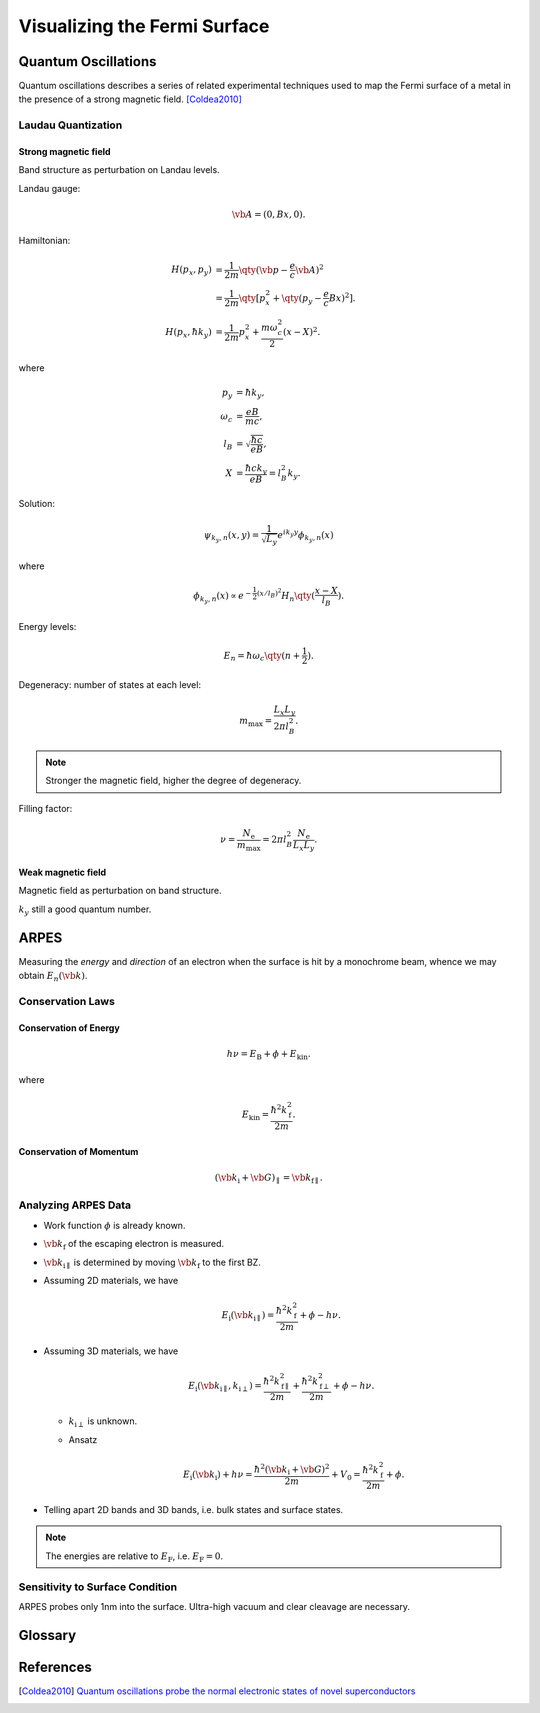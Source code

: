 Visualizing the Fermi Surface
===================================

Quantum Oscillations
--------------------

Quantum oscillations describes a series of related experimental techniques used to map the Fermi surface of a metal in the presence of a strong magnetic field. [Coldea2010]_

Laudau Quantization
^^^^^^^^^^^^^^^^^^^^

Strong magnetic field
""""""""""""""""""""""

Band structure as perturbation on Landau levels.

Landau gauge:

.. math::
    \vb{A} = (0, Bx, 0).


Hamiltonian:

.. math::
    H(p_x, p_y) &= \frac{1}{2m} \qty(\vb{p} - \frac{e}{c} \vb{A})^2 \\
    &= \frac{1}{2m}\qty[p_x^2 + \qty(p_y - \frac{e}{c} Bx)^2]. \\
    H(p_x, \hbar k_y) &= \frac{1}{2m} p_x^2 + \frac{m\omega_c^2}{2}(x-X)^2.
where

.. math::
    p_y &= \hbar k_y, \\
    \omega_c &= \frac{eB}{mc}, \\
    l_B &= \sqrt{\frac{\hbar c}{eB}}, \\
    X &= \frac{\hbar c k_y}{eB} = l_B^2 k_y.

Solution:

.. math::
    \psi_{k_y, n}(x, y) = \frac{1}{\sqrt{L_y}} e^{ik_y y} \phi_{k_y, n}(x)

where

.. math::
    \phi_{k_y, n}(x) \propto e^{-\frac{1}{2} (x/l_B)^2} H_n\qty(\frac{x - X}{l_B}).

Energy levels:

.. math::
    E_n = \hbar \omega_c\qty(n+\frac{1}{2}).

Degeneracy: number of states at each level:

.. math::
    m_{\mathrm{max}} = \frac{L_x L_y}{2\pi l_B^2}.

.. note::
    Stronger the magnetic field, higher the degree of degeneracy.

Filling factor:

.. math::
    \nu = \frac{N_{\mathrm{e}}}{m_{\mathrm{max}}} = 2\pi l_B^2 \frac{N_{\mathrm{e}}}{L_x L_y}.


Weak magnetic field
""""""""""""""""""""""

Magnetic field as perturbation on band structure.

:math:`k_y` still a good quantum number.


ARPES
--------

Measuring the *energy* and *direction* of an electron when the surface is hit by a monochrome beam, whence we may obtain :math:`E_n(\vb{k})`.

Conservation Laws
^^^^^^^^^^^^^^^^^^^^

Conservation of Energy
""""""""""""""""""""""""

.. math::
    h\nu = E_{\mathrm{B}} + \phi + E_{\mathrm{kin}}.

where

.. math::
    E_{\mathrm{kin}} = \frac{\hbar^2 k_{\mathrm{f}}^2}{2m}.

Conservation of Momentum
""""""""""""""""""""""""""""

.. math::
    (\vb{k}_{\mathrm{i}} + \vb{G})_\parallel = \vb{k}_{\mathrm{f}\parallel}.


Analyzing ARPES Data
^^^^^^^^^^^^^^^^^^^^^^^^

* Work function :math:`\phi` is already known.
* :math:`\vb{k}_{\mathrm{f}}` of the escaping electron is measured.
* :math:`\vb{k}_{\mathrm{i}\parallel}` is determined by moving :math:`\vb{k}_{\mathrm{f}}` to the first BZ.
* Assuming 2D materials, we have

  .. math::
      E_{\mathrm{i}}(\vb{k}_{\mathrm{i}\parallel}) = \frac{\hbar^2 k_{\mathrm{f}}^2}{2m} + \phi - h\nu.
* Assuming 3D materials, we have

  .. math::
      E_{\mathrm{i}}(\vb{k}_{\mathrm{i}\parallel}, k_{\mathrm{i}\perp}) = \frac{\hbar^2 k_{\mathrm{f}\parallel}^2}{2m} + \frac{\hbar^2 k_{\mathrm{f}\perp}^2}{2m} + \phi - h\nu.

  * :math:`k_{\mathrm{i}\perp}` is unknown.
  * Ansatz

    .. math::
        E_{\mathrm{i}}(\vb{k}_{\mathrm{i}}) + h\nu = \frac{\hbar^2 (\vb{k}_{\mathrm{i}} + \vb{G})^2}{2m} + V_0 = \frac{\hbar^2 k_{\mathrm{f}}^2}{2m} + \phi.
* Telling apart 2D bands and 3D bands, i.e. bulk states and surface states.

.. note::
    The energies are relative to :math:`E_{\mathrm{F}}`, i.e. :math:`E_{\mathrm{F}} = 0`.

Sensitivity to Surface Condition
^^^^^^^^^^^^^^^^^^^^^^^^^^^^^^^^^^^

ARPES probes only 1nm into the surface. Ultra-high vacuum and clear cleavage are necessary. 


Glossary
----------

.. glossary::
    ARPES/角度分解電子分光/角分辨光电子能谱
        Angle-resolved photoemission spectroscopy
.. glossary::
    Work Function/仕事関数/功函数
        The minimum amount of energy required to remove an electron from the crystal.


References
-------------

.. [Coldea2010] `Quantum oscillations probe the normal electronic states of novel superconductors <https://royalsocietypublishing.org/doi/abs/10.1098/rsta.2010.0089>`_


